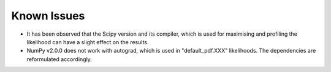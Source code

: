 Known Issues
============

* It has been observed that the Scipy version and its compiler, which is used for maximising and profiling the likelihood can have a slight effect on the results.

* NumPy v2.0.0 does not work with autograd, which is used in "default_pdf.XXX" likelihoods. The dependencies are reformulated accordingly.
